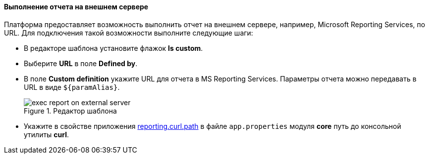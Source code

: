 :sourcesdir: ../../../../source

[[exec_report_on_external_server]]
==== Выполнение отчета на внешнем сервере

Платформа предоставляет возможность выполнить отчет на внешнем сервере, например, Microsoft Reporting Services, по URL. Для подключения такой возможности выполните следующие шаги:

* В редакторе шаблона установите флажок *Is custom*.
* Выберите *URL* в поле *Defined by*.
* В поле *Custom definition* укажите URL для отчета в MS Reporting Services. Параметры отчета можно передавать в URL в виде `${paramAlias}`.
+
.Редактор шаблона
image::exec_report_on_external_server.png[align="center"]
+
* Укажите в свойстве приложения <<reporting.curl.path,reporting.curl.path>> в файле `app.properties` модуля *core* путь до консольной утилиты *curl*.